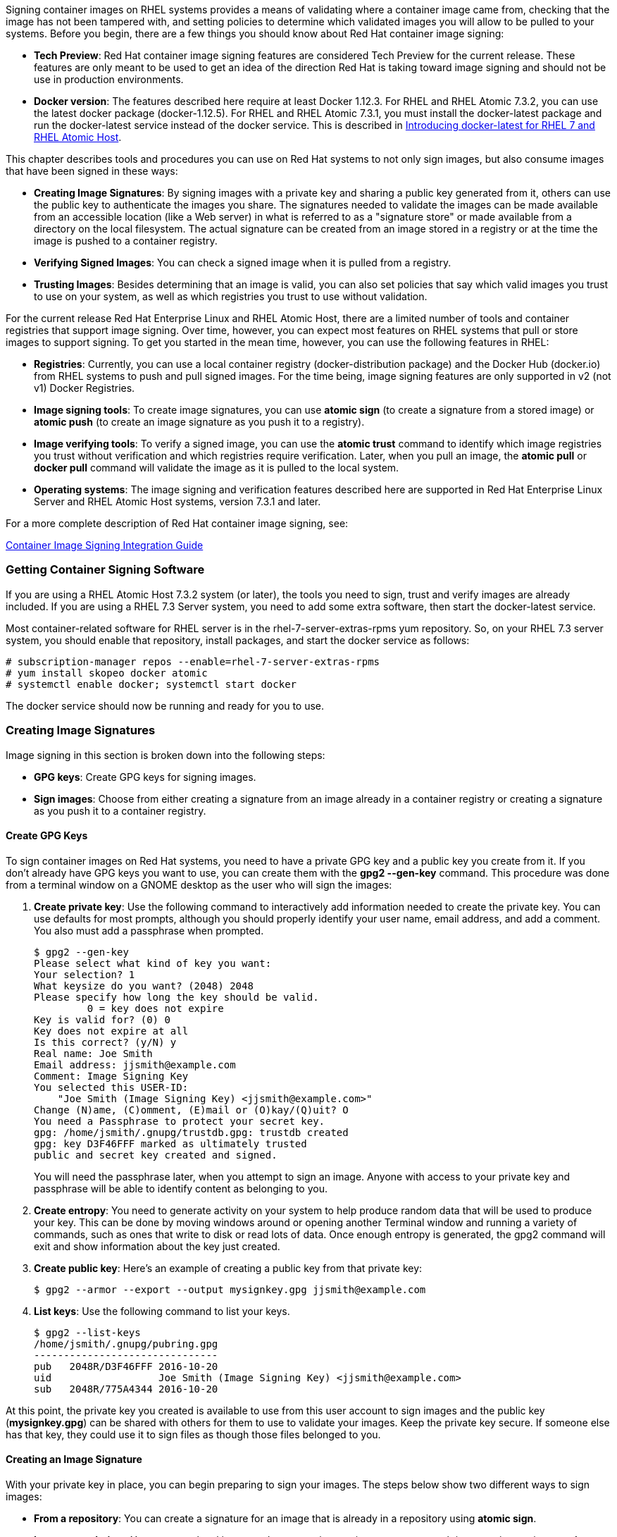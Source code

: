 Signing container images on RHEL systems provides a means of validating where a container image came from, checking that the image has not been tampered with, and setting policies to determine which validated images you will allow to be pulled to your systems. Before you begin, there are a few things you should know about Red Hat container image signing:

* **Tech Preview**: Red Hat container image signing features are considered Tech Preview for the current release. These features are only meant to be used to get an idea of the direction Red Hat is taking toward image signing and should not be use in production environments.
* **Docker version**: The features described here require at least Docker 1.12.3. For RHEL and RHEL Atomic 7.3.2, you can use the latest docker package (docker-1.12.5). For RHEL and RHEL Atomic 7.3.1, you must install the docker-latest package and run the docker-latest service instead of the docker service. This is described in https://access.redhat.com/articles/2317361[Introducing docker-latest for RHEL 7 and RHEL Atomic Host].

This chapter describes tools and procedures you can use on Red Hat systems to not only sign images, but also consume images that have been signed in these ways:

* *Creating Image Signatures*: By signing images with a private key and sharing a public key generated from it, others can use the public key to authenticate the images you share. The signatures needed to validate the images can be made available from an accessible location (like a Web server) in what is referred to as a "signature store" or made available from a directory on the local filesystem. The actual signature can be created from an image stored in a registry or at the time the image is pushed to a container registry.

* *Verifying Signed Images*: You can check a signed image when it is pulled from a registry.

* *Trusting Images*: Besides determining that an image is valid, you can also set policies that say which valid images you trust to use on your system, as well as which registries you trust to use without validation.

For the current release Red Hat Enterprise Linux and RHEL Atomic Host, there are a limited number of tools and container registries that support image signing. Over time, however, you can expect most features on RHEL systems that pull or store images to support signing. To get you started in the mean time, however, you can use the following features in RHEL:

* *Registries*: Currently, you can use a local container registry (docker-distribution package) and the Docker Hub (docker.io) from RHEL systems to push and pull signed images. For the time being, image signing features are only supported in v2 (not v1) Docker Registries.

* *Image signing tools*: To create image signatures, you can use *atomic sign* (to create a signature from a stored image) or *atomic push* (to create an image signature as you push it to a registry).

* *Image verifying tools*: To verify a signed image, you can use the *atomic trust* command to identify which image registries you trust without verification and which registries require verification. Later, when you pull an image, the *atomic pull* or *docker pull* command will validate the image as it is pulled to the local system.

* *Operating systems*: The image signing and verification features described here are supported in Red Hat Enterprise Linux Server and RHEL Atomic Host systems, version 7.3.1 and later.

For a more complete description of Red Hat container image signing, see:

https://access.redhat.com/articles/2750891[Container Image Signing Integration Guide]

=== Getting Container Signing Software
If you are using a RHEL Atomic Host 7.3.2 system (or later), the tools you need to sign, trust and verify images are already included. If you are using a RHEL 7.3 Server system, you need to add some extra software, then start the docker-latest service.

Most container-related software for RHEL server is in the rhel-7-server-extras-rpms yum repository. So, on your RHEL 7.3 server system, you should enable that repository, install packages, and start the docker service as follows:

....
# subscription-manager repos --enable=rhel-7-server-extras-rpms
# yum install skopeo docker atomic
# systemctl enable docker; systemctl start docker
....
The docker service should now be running and ready for you to use.


=== Creating Image Signatures

Image signing in this section is broken down into the following steps:

* *GPG keys*: Create GPG keys for signing images.
* *Sign images*: Choose from either creating a signature from an image already in a container registry or creating a signature as you push it to a container registry.

==== Create GPG Keys
To sign container images on Red Hat systems, you need to have a private GPG key and a public key you create from it. If you don't already have GPG keys you want to use, you can create them with the *gpg2 --gen-key* command. This procedure was done from a terminal window on a GNOME desktop as the user who will sign the images:

1. *Create private key*: Use the following command to interactively add information needed to create the private key. You can use defaults for most prompts, although you should properly identify your user name, email address, and add a comment. You also must add a passphrase when prompted.
+
....
$ gpg2 --gen-key
Please select what kind of key you want:
Your selection? 1
What keysize do you want? (2048) 2048
Please specify how long the key should be valid.
         0 = key does not expire
Key is valid for? (0) 0
Key does not expire at all
Is this correct? (y/N) y
Real name: Joe Smith
Email address: jjsmith@example.com
Comment: Image Signing Key
You selected this USER-ID:
    "Joe Smith (Image Signing Key) <jjsmith@example.com>"
Change (N)ame, (C)omment, (E)mail or (O)kay/(Q)uit? O
You need a Passphrase to protect your secret key.
gpg: /home/jsmith/.gnupg/trustdb.gpg: trustdb created
gpg: key D3F46FFF marked as ultimately trusted
public and secret key created and signed.
....

+
You will need the passphrase later, when you attempt to sign an image. Anyone with access to your private key and passphrase will be able to identify content as belonging to you.

1. *Create entropy*: You need to generate activity on your system to help produce random data that will be used to produce your key. This can be done by moving windows around or opening another Terminal window and running a variety of commands, such as ones that write to disk or read lots of data. Once enough entropy is generated, the gpg2 command will exit and show information about the key just created.

1. *Create public key*: Here's an example of creating a public key from that private key:
+
....
$ gpg2 --armor --export --output mysignkey.gpg jjsmith@example.com
....

1. *List keys*: Use the following command to list your keys.
+
....
$ gpg2 --list-keys
/home/jsmith/.gnupg/pubring.gpg
-------------------------------
pub   2048R/D3F46FFF 2016-10-20
uid                  Joe Smith (Image Signing Key) <jjsmith@example.com>
sub   2048R/775A4344 2016-10-20
....

At this point, the private key you created is available to use from this user account to sign images and the public key (**mysignkey.gpg**) can be shared with others for them to use to validate your images. Keep the private key secure. If someone else has that key, they could use it to sign files as though those files belonged to you.

==== Creating an Image Signature
With your private key in place, you can begin preparing to sign your images. The steps below show two different ways to sign images:

* *From a repository*: You can create a signature for an image that is already in a repository using **atomic sign**.
* *Image at push time*: You can tag a local image and create an image signature as you push it to a registry using **atomic push**.

Image signing requires super user privileges to run the *atomic* and *docker* commands. However, when you sign, you probably want to use your own keys. To take that into account, when you run the *atomic* command with *sudo*, it will read keys from your regular user account's home directory (not the root user's directory) to do the signing.

=== Set up to do Image Signing
If you are going to sign a lot of images on a personal system, you can identify signing information in your */etc/atomic.conf* file. Once you add that information to *atomic.conf*, the *atomic* command assumes that you want to use that information to sign any image you push or sign. For example, for a user account jjsmith with a default signer of jjsmith@example.com, you could add the following lines to the */etc/atomic.conf* file so that all images you push or sign would be signed with that information by default:

....
default_signer: jjsmith@example.com
gnupg_homedir: /home/jjsmith/.gnupg
....

If you want to use a different signer or signing home directory, to override those default values, you can do that later on the *atomic* command line using the *--sign-by* and *--gnupghome* options, respectively. For example, to have jjones@example.com and /home/jjones.gnupg used as the signer and default gnupg directory, type the following on the atomic command line:

....
$ sudo atomic push --sign-by jjones@example.com   \
                   --gnupghome /home/jjones.gnupg \
                   docker.io/wherever/whatever
....

=== Creating a Signature for an Image in a Repository
You can create an image signature for an image that is already pushed to a registry using the *atomic sign* command. Use *docker search* to find the image, then *atomic sign* to create a signature for that image.

*IMPORTANT*: The image signature is created using the exact name you enter on the *atomic sign* command line. When someone verifies that image against the signature later, they must use the exact same name or the image will not be verified.

1. *Find image*: Find the image for which you want to create the signature using the **docker search** command:
+
....
$ sudo docker search docker.io/jjsmith/mybusybox
INDEX       NAME                          DESCRIPTION   STARS     OFFICIAL   AUTOMATED
docker.io   docker.io/jjsmith/mybusybox                 0....
....

1. *Create the image signature*: Choose the image you want to sign (jjsmith/mybusybox in this example). To sign it with the default signer and home directory entered in */etc/atomic.conf*, type the following:
+
....
$ sudo atomic sign docker.io/jjsmith/mybusybox
Created: /var/lib/atomic/sigstore/docker.io/jjsmith/mybusybox@sha256:9393222c6789842b16bcf7306b6eb4b486d81a48d3b8b8f206589b5d1d5a6101/signature-1
....

When you are prompted for a passphrase, enter the passphrase you entered when you created your private key. As noted in the output, you can see that the signature was created and stored in the */var/lib/atomic/sigstore* directory on your local system under the registry name, user name, and image name (*docker.io/jjsmith/mybusybox*sha256:...*).

=== Creating an Image Signature at Push Time
To create an image signature for an image at the time you push it, you can tag it with the identity of the registry and possibly the username you want to be associated with the image. This shows an example of creating an image signature at the point that you push it to the Docker Hub (docker.io). In this case, the procedure relies on the default signer and GNUPG home directory assigned earlier in the */etc/atomic.conf* file.

1. *Tag image*: Using the image ID of the image, tag it with the identity of the registry to which you want to push it.
+
....
$ sudo docker tag hangman docker.io/jjsmith/hangman:latest
....

1. *Push and sign the image*: The following command creates the signature as the image is pushed to docker.io:
+
....
$ sudo atomic push -t docker docker.io/jjsmith/hangman:latest
Registry Username: jjsmith
Registry Password: *****
Copying blob sha256:5f70bf18...
Signing manifest
Writing manifest to image destination
Storing signatures
....
When prompted, enter the passphrase you assigned when you created your private key. At this point, the image should be available from the repository and ready to pull.

=== Sharing the Signature Store
The signatures you just created are stored in the */var/lib/atomic/sigstore* directory. For the purposes of trying out signatures, you can just use that signature store from the local system. However, when you begin sharing signed images with others and have them validate those images, you would typically share that signature store directory structure from a Web server or other centrally available location. You would also need to share the public key associated with the private key you used to create the signatures.

For this procedure, you could just copy your public key to the */etc/pki/containers* directory and use the signature store from the local */var/lib/atomic/sigstore* directory. For example:

....
$ sudo mkdir /etc/pki/containers
$ sudo cp mysignkey.gpg /etc/pki/containers/
....

As for the location of the signature store, you can assign that location when you run an *atomic trust add* command (shown later). Or you can edit the */etc/containers/registries.d/default.yaml* file directly and identify a value for the sigstore setting (such as, *sigstore: file:///var/lib/atomic/sigstore*).

=== Validating and Trusting Signed Images
Using the *atomic trust* command, you can identify policies that determine which registries you trust to allow container images to be pulled to your system. To further refine the images you accept, you can set a trust value to accept all images from a registry or accept only signed images from a registry. As part of accepting signed images, you can also identify the location of the keys to use to validate the images.

The following procedure describes how to show and change trust policies related to pulling images to your system with the atomic command.

1. *Check trust values*: Run this command to see the current trust value for pulling container images with the *atomic* command:
+
....
$ sudo atomic trust show
* (default)                         accept
....
+
When you start out, the trust default allows any request to pull an image to be accepted.

1. *Set default to reject*: To limit pulled images to only accept images from certain registries, you can start by changing the default to reject as follows:
+
....
$ sudo atomic trust default reject
$ sudo atomic trust show
* (default)                         reject
$ sudo atomic pull docker.io/jjsmith/myfedora
Image docker.io/jjsmith/myfedora is being pulled to docker ...
FATA[0000] Source image rejected: Running image docker://jjsmith/myfedora:latest is rejected by policy.
....
+
You can see that the default is now to reject all requests to pull images, so an attempt to pull a container image fails.

1. *Add trusted registry with signatures*: This example identifies the docker.io (Docker Hub) registry as being a registry from which the local system will be able to pull signed images:
+
....
$ sudo atomic trust add docker.io              \
  --pubkeys /etc/pki/containers/mysignkey.gpg  \
  --sigstore file:///var/lib/atomic/sigstore   \
  --type signedBy
....
+
Note that atomic will look in the */etc/pki/containers/mysignkey.gpg* file on the local system for keys that can be used to validate a pulled container and use the local */var/lib/atomic/sigstore* directory to find signatures.

1. *Add trusted registry with no signature requires*: This example allows any image to be pulled from *registry.access.redhat.com* (the Red Hat registry) without require any validation:
+
....
$ sudo atomic trust add registry.access.redhat.com --type insecureAcceptAnything
$ sudo atomic trust show
docker.io                           signed   jjsmith@example.com 
registry.access.redhat.com          accept   
* (default)                         reject
....
+
Notice that *atomic trust show* shows that only signed images from docker.io and any image from registry.access.redhat.com will be accepted. All other images will be rejected.

1. *Pull and verify image*: At this point, you should be able to pull any images from *registry.access.redhat.com* or signed images from *docker.io* for which you have the signature files and public keys. To pull and verify a signed image, with your signature files and public keys in place, type the following:
+
....
$ sudo atomic pull docker.io/jjsmith/hangman:latest
Image docker.io/jjsmith/hangman:latest is being pulled to docker ...
Pulling docker.io/jjsmith/hangman:latest ...
Copying blob sha256:56bec22e355981d8ba0878c6c2f23b21f422f30ab0aba188b54f1ffeff59c190
 479.13 KB / 652.49 KB [========================================>--------------]
Copying config sha256:074255469aac02045a5a5c34ac12223827ecafedcc0d12928b019af8d4384e54
 0 B / 1.67 KB [---------------------------------------------------------------]
Writing manifest to image destination
Storing signatures
....

+
As an alternative, you could use the *docker-latest* command to pull the image and verify the signature:

+
....
$ sudo docker-latest pull docker.io/jjsmith/hangman:latest
Trying to pull repository docker.io/jjsmith/hangman ... 
sha256:65a2d6bb6905db31fdb0c468c1f90594d3337db368a1d83d20501c5af2e5afec: Pulling from docker.io/jjsmith/hangman
Digest: sha256:65a2d6bb6905db31fdb0c468c1f90594d3337db368a1d83d20501c5af2e5afec
Status: Downloaded newer image for docker.io/jjsmith/hangman:latest
....

=== Understanding Image Signing Configuration Files
The image signing process illustrated in this chapter resulted in several configuration files being created or modified. Instead using the *atomic* command to create and modify those files, you could edit those files directly. Here are examples of the files created in this chapter.

==== policy.json file
The *atomic trust* command modifies settings in the */etc/containers/policy.json* file. Here is the content of that file that resulted from changing the default trust policy to reject, accepting all requests to pull images from the *registry.access.redhat.com* registry without verifying signatures, and accepting requests to pull images from the *docker.io* registry that are signed by GPGKeys in the */etc/pki/containers/mysignkey.gpg* file:

....
    "default": [
        {
            "type": "reject"
        }
    ],
    "transports": {
        "docker": {
            "registry.access.redhat.com": [
                {
                    "type": "insecureAcceptAnything"
                }
            ],
            "docker.io": [
                {
                    "keyType": "GPGKeys",
                    "type": "signedBy",
                    "keyPath": "/etc/pki/containers/mysignkey.gpg"
                }
            ]
        }
    }
}
....

==== docker.io.yaml
Settings added from the *atomic trust add* command line when adding trust settings for the *docker.io* registry were stored in a new file that was created called */etc/containers/registries.d/docker.io.yaml*. That command line set the location of the signature store:

....
docker:
  docker.io:
    sigstore: file:///var/lib/atomic/sigstore/
....

The settings in that *docker.io.yaml* file will override default setting on your system. Default signing settings are stored in the */etc/containers/registries.d/default.yaml* file. 

